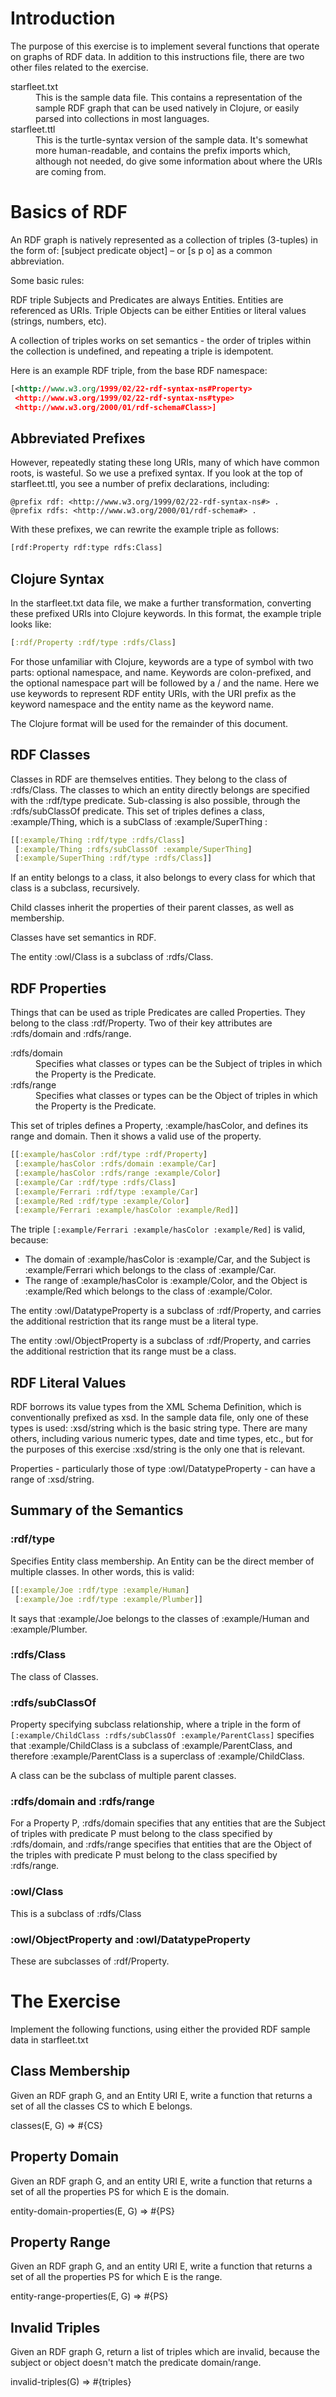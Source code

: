 * Introduction

The purpose of this exercise is to implement several functions that
operate on graphs of RDF data. In addition to this instructions file,
there are two other files related to the exercise.

- starfleet.txt :: This is the sample data file. This contains a
                   representation of the sample RDF graph that can be
                   used natively in Clojure, or easily parsed into
                   collections in most languages.
- starfleet.ttl :: This is the turtle-syntax version of the sample
                   data. It's somewhat more human-readable, and
                   contains the prefix imports which, although not
                   needed, do give some information about where the
                   URIs are coming from.

* Basics of RDF

An RDF graph is natively represented as a collection of triples
(3-tuples) in the form of: [subject predicate object] -- or [s p o] as
a common abbreviation.

Some basic rules:

RDF triple Subjects and Predicates are always Entities. Entities are
referenced as URIs. Triple Objects can be either Entities or literal
values (strings, numbers, etc).

A collection of triples works on set semantics - the order of triples
within the collection is undefined, and repeating a triple is
idempotent.

Here is an example RDF triple, from the base RDF namespace:

#+BEGIN_SRC rdf
[<http://www.w3.org/1999/02/22-rdf-syntax-ns#Property>
 <http://www.w3.org/1999/02/22-rdf-syntax-ns#type>
 <http://www.w3.org/2000/01/rdf-schema#Class>]
#+END_SRC

** Abbreviated Prefixes

However, repeatedly stating these long URIs, many of which have common
roots, is wasteful. So we use a prefixed syntax. If you look at the
top of starfleet.ttl, you see a number of prefix declarations,
including:

#+BEGIN_SRC ttl
@prefix rdf: <http://www.w3.org/1999/02/22-rdf-syntax-ns#> .
@prefix rdfs: <http://www.w3.org/2000/01/rdf-schema#> .
#+END_SRC

With these prefixes, we can rewrite the example triple as follows:

#+BEGIN_SRC rdf
[rdf:Property rdf:type rdfs:Class]
#+END_SRC

** Clojure Syntax

In the starfleet.txt data file, we make a further transformation,
converting these prefixed URIs into Clojure keywords. In this format,
the example triple looks like:

#+BEGIN_SRC clojure
[:rdf/Property :rdf/type :rdfs/Class]
#+END_SRC

For those unfamiliar with Clojure, keywords are a type of symbol with
two parts: optional namespace, and name. Keywords are colon-prefixed,
and the optional namespace part will be followed by a / and the
name. Here we use keywords to represent RDF entity URIs, with the URI
prefix as the keyword namespace and the entity name as the keyword name.

The Clojure format will be used for the remainder of this document.

** RDF Classes

Classes in RDF are themselves entities. They belong to the class
of :rdfs/Class. The classes to which an entity directly belongs are
specified with the :rdf/type predicate. Sub-classing is also possible,
through the :rdfs/subClassOf predicate. This set of triples defines a
class, :example/Thing, which is a subClass of :example/SuperThing :

#+BEGIN_SRC clojure
[[:example/Thing :rdf/type :rdfs/Class]
 [:example/Thing :rdfs/subClassOf :example/SuperThing]
 [:example/SuperThing :rdf/type :rdfs/Class]]
#+END_SRC

If an entity belongs to a class, it also belongs to every class for
which that class is a subclass, recursively.

Child classes inherit the properties of their parent classes, as well
as membership.

Classes have set semantics in RDF.

The entity :owl/Class is a subclass of :rdfs/Class.

** RDF Properties

Things that can be used as triple Predicates are called
Properties. They belong to the class :rdf/Property. Two of their key
attributes are :rdfs/domain and :rdfs/range.

- :rdfs/domain :: Specifies what classes or types can be the Subject
                  of triples in which the Property is the Predicate.
- :rdfs/range :: Specifies what classes or types can be the Object of
                 triples in which the Property is the Predicate.

This set of triples defines a Property, :example/hasColor, and defines
its range and domain. Then it shows a valid use of the property.

#+BEGIN_SRC clojure
[[:example/hasColor :rdf/type :rdf/Property]
 [:example/hasColor :rdfs/domain :example/Car]
 [:example/hasColor :rdfs/range :example/Color]
 [:example/Car :rdf/type :rdfs/Class]
 [:example/Ferrari :rdf/type :example/Car]
 [:example/Red :rdf/type :example/Color]
 [:example/Ferrari :example/hasColor :example/Red]]
#+END_SRC

The triple =[:example/Ferrari :example/hasColor :example/Red]= is
valid, because:
- The domain of :example/hasColor is :example/Car, and the Subject
  is :example/Ferrari which belongs to the class of :example/Car.
- The range of :example/hasColor is :example/Color, and the Object
  is :example/Red which belongs to the class of :example/Color.

The entity :owl/DatatypeProperty is a subclass of :rdf/Property, and
carries the additional restriction that its range must be a literal
type.

The entity :owl/ObjectProperty is a subclass of :rdf/Property, and
carries the additional restriction that its range must be a class.

** RDF Literal Values

RDF borrows its value types from the XML Schema Definition, which is
conventionally prefixed as xsd. In the sample data file, only one of
these types is used: :xsd/string which is the basic string type. There
are many others, including various numeric types, date and time types,
etc., but for the purposes of this exercise :xsd/string is the only
one that is relevant.

Properties - particularly those of type :owl/DatatypeProperty - can
have a range of :xsd/string.

** Summary of the Semantics

*** :rdf/type

Specifies Entity class membership. An Entity can be the direct member
of multiple classes. In other words, this is valid:

#+BEGIN_SRC clojure
[[:example/Joe :rdf/type :example/Human]
 [:example/Joe :rdf/type :example/Plumber]]
#+END_SRC

It says that :example/Joe belongs to the classes of :example/Human
and :example/Plumber.

*** :rdfs/Class

The class of Classes.

*** :rdfs/subClassOf

Property specifying subclass relationship, where a triple in the form
of =[:example/ChildClass :rdfs/subClassOf :example/ParentClass]=
specifies that :example/ChildClass is a subclass
of :example/ParentClass, and therefore :example/ParentClass is a
superclass of :example/ChildClass.

A class can be the subclass of multiple parent classes.

*** :rdfs/domain and :rdfs/range

For a Property P, :rdfs/domain specifies that any entities that are
the Subject of triples with predicate P must belong to the class
specified by :rdfs/domain, and :rdfs/range specifies that entities
that are the Object of the triples with predicate P must belong to the
class specified by :rdfs/range.

*** :owl/Class

This is a subclass of :rdfs/Class

*** :owl/ObjectProperty and :owl/DatatypeProperty

These are subclasses of :rdf/Property.

* The Exercise

Implement the following functions, using either the provided RDF sample data in starfleet.txt 

** Class Membership

Given an RDF graph G, and an Entity URI E, write a function that
returns a set of all the classes CS to which E belongs.

classes(E, G) => #{CS}

** Property Domain

Given an RDF graph G, and an entity URI E, write a function that returns a set of all the properties PS for which E is the domain.

entity-domain-properties(E, G) => #{PS}

** Property Range

Given an RDF graph G, and an entity URI E, write a function that returns a set of all the properties PS for which E is the range.

entity-range-properties(E, G) => #{PS}

** Invalid Triples

Given an RDF graph G, return a list of triples which are invalid, because the subject or object doesn't match the predicate domain/range.

invalid-triples(G) => #{triples}
